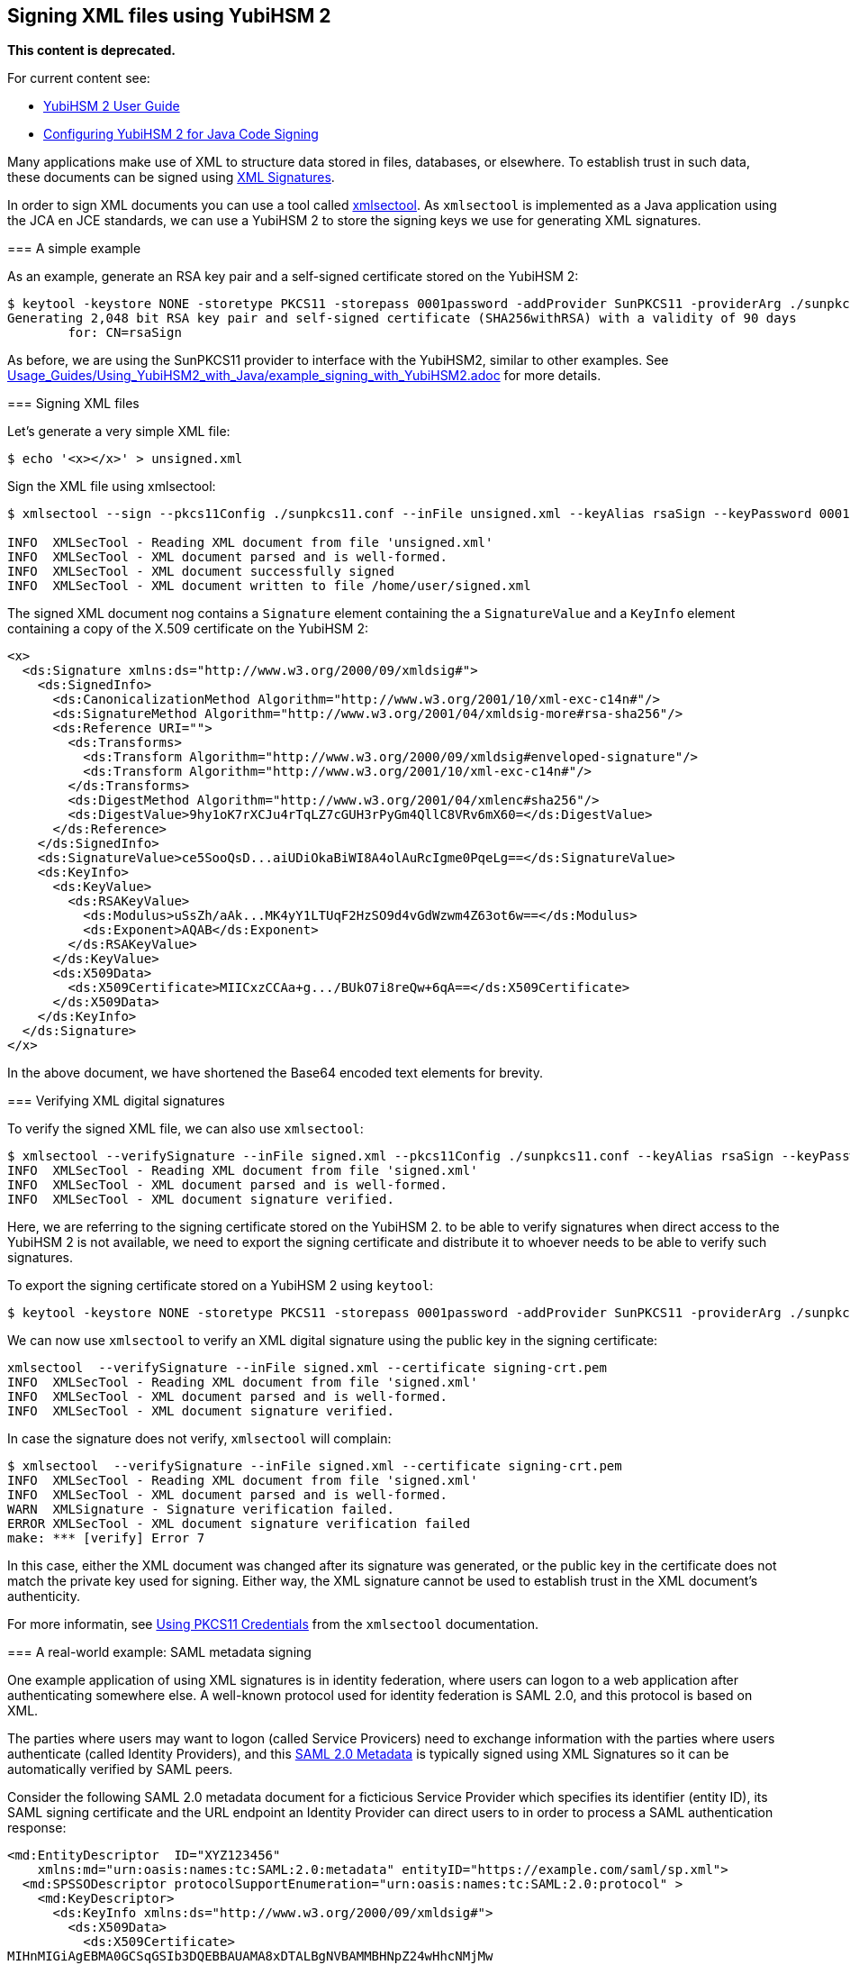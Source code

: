 == Signing XML files using YubiHSM 2

**This content is deprecated. **

For current content see:

- link:https://docs.yubico.com/software/yubihsm-2/hsm-2-user-guide/index.html[YubiHSM 2 User Guide]

- link:https://docs.yubico.com/software/yubihsm-2/hsm-2-user-guide/hsm2-java-code-signing.html[Configuring YubiHSM 2 for Java Code Signing]


******

Many applications make use of XML to structure data stored in files, databases, or elsewhere.
To establish trust in such data, these documents can be signed using link:https://en.wikipedia.org/wiki/XML_Signature[XML Signatures].

In order to sign XML documents you can use a tool called link:https://shibboleth.atlassian.net/wiki/spaces/XSTJ3/overview[xmlsectool].
As `xmlsectool` is implemented as a Java application using the JCA en JCE standards,
we can use a YubiHSM 2 to store the signing keys we use for generating XML signatures.

=== A simple example

As an example, generate an RSA key pair and a self-signed certificate stored on the YubiHSM 2:

....
$ keytool -keystore NONE -storetype PKCS11 -storepass 0001password -addProvider SunPKCS11 -providerArg ./sunpkcs11.conf -genkey -alias rsaSign -keyalg RSA -dname CN=rsaSign
Generating 2,048 bit RSA key pair and self-signed certificate (SHA256withRSA) with a validity of 90 days
	for: CN=rsaSign
....

As before, we are using the SunPKCS11 provider to interface with the YubiHSM2, similar to other examples.
See link:Usage_Guides/Using_YubiHSM2_with_Java/example_signing_with_YubiHSM2.adoc[] for more details.

=== Signing XML files

Let's generate a very simple XML file:

....
$ echo '<x></x>' > unsigned.xml
....

Sign the XML file using xmlsectool:

....
$ xmlsectool --sign --pkcs11Config ./sunpkcs11.conf --inFile unsigned.xml --keyAlias rsaSign --keyPassword 0001password --outFile signed.xml

INFO  XMLSecTool - Reading XML document from file 'unsigned.xml'
INFO  XMLSecTool - XML document parsed and is well-formed.
INFO  XMLSecTool - XML document successfully signed
INFO  XMLSecTool - XML document written to file /home/user/signed.xml
....

The signed XML document nog contains a `Signature` element containing the a `SignatureValue` and
a `KeyInfo` element containing a copy of the X.509 certificate  on the YubiHSM 2:

....
<x>
  <ds:Signature xmlns:ds="http://www.w3.org/2000/09/xmldsig#">
    <ds:SignedInfo>
      <ds:CanonicalizationMethod Algorithm="http://www.w3.org/2001/10/xml-exc-c14n#"/>
      <ds:SignatureMethod Algorithm="http://www.w3.org/2001/04/xmldsig-more#rsa-sha256"/>
      <ds:Reference URI="">
        <ds:Transforms>
          <ds:Transform Algorithm="http://www.w3.org/2000/09/xmldsig#enveloped-signature"/>
          <ds:Transform Algorithm="http://www.w3.org/2001/10/xml-exc-c14n#"/>
        </ds:Transforms>
        <ds:DigestMethod Algorithm="http://www.w3.org/2001/04/xmlenc#sha256"/>
        <ds:DigestValue>9hy1oK7rXCJu4rTqLZ7cGUH3rPyGm4QllC8VRv6mX60=</ds:DigestValue>
      </ds:Reference>
    </ds:SignedInfo>
    <ds:SignatureValue>ce5SooQsD...aiUDiOkaBiWI8A4olAuRcIgme0PqeLg==</ds:SignatureValue>
    <ds:KeyInfo>
      <ds:KeyValue>
        <ds:RSAKeyValue>
          <ds:Modulus>uSsZh/aAk...MK4yY1LTUqF2HzSO9d4vGdWzwm4Z63ot6w==</ds:Modulus>
          <ds:Exponent>AQAB</ds:Exponent>
        </ds:RSAKeyValue>
      </ds:KeyValue>
      <ds:X509Data>
        <ds:X509Certificate>MIICxzCCAa+g.../BUkO7i8reQw+6qA==</ds:X509Certificate>
      </ds:X509Data>
    </ds:KeyInfo>
  </ds:Signature>
</x>
....

In the above document, we have shortened the Base64 encoded text elements for brevity.

=== Verifying XML digital signatures

To verify the signed XML file, we can also use `xmlsectool`:

....
$ xmlsectool --verifySignature --inFile signed.xml --pkcs11Config ./sunpkcs11.conf --keyAlias rsaSign --keyPassword 0001password
INFO  XMLSecTool - Reading XML document from file 'signed.xml'
INFO  XMLSecTool - XML document parsed and is well-formed.
INFO  XMLSecTool - XML document signature verified.
....

Here, we are referring to the signing certificate stored on the YubiHSM 2.
to be able to verify signatures when direct access to the YubiHSM 2 is not available, we need to export the signing certificate
and distribute it to whoever needs to be able to verify such signatures.

To export the signing certificate stored on a YubiHSM 2 using `keytool`:

....
$ keytool -keystore NONE -storetype PKCS11 -storepass 0001password -addProvider SunPKCS11 -providerArg ./sunpkcs11.conf -exportcert -alias rsaSign -rfc > signing-crt.pem
....

We can now use `xmlsectool` to verify an XML digital signature using the public key in the signing certificate:

....
xmlsectool  --verifySignature --inFile signed.xml --certificate signing-crt.pem
INFO  XMLSecTool - Reading XML document from file 'signed.xml'
INFO  XMLSecTool - XML document parsed and is well-formed.
INFO  XMLSecTool - XML document signature verified.
....

In case the signature does not verify, `xmlsectool` will complain:

....
$ xmlsectool  --verifySignature --inFile signed.xml --certificate signing-crt.pem
INFO  XMLSecTool - Reading XML document from file 'signed.xml'
INFO  XMLSecTool - XML document parsed and is well-formed.
WARN  XMLSignature - Signature verification failed.
ERROR XMLSecTool - XML document signature verification failed
make: *** [verify] Error 7
....

In this case, either the XML document was changed after its signature was generated, or the public key in the certificate does not match the private key used for signing.
Either way, the XML signature cannot be used to establish trust in the XML document's authenticity.

For more informatin, see link:https://shibboleth.atlassian.net/wiki/spaces/XSTJ3/pages/2369683717/Using+PKCS11+Credentials[Using PKCS11 Credentials] from the `xmlsectool` documentation.

=== A real-world example: SAML metadata signing

One example application of using XML signatures is in identity federation, where users can logon to a web application after authenticating somewhere else.
A well-known protocol used for identity federation is SAML 2.0, and this protocol is based on XML.

The parties where users may want to logon (called Service Provicers) need to exchange information with the parties where users authenticate (called Identity Providers),
and this link:https://en.wikipedia.org/wiki/SAML_metadata[SAML 2.0 Metadata] is typically signed using XML Signatures so it can be automatically verified by SAML peers.

Consider the following SAML 2.0 metadata document for a ficticious Service Provider which specifies its identifier (entity ID), its SAML signing certificate and
the URL endpoint an Identity Provider can direct users to in order to process a SAML authentication response:

....
<md:EntityDescriptor  ID="XYZ123456"
    xmlns:md="urn:oasis:names:tc:SAML:2.0:metadata" entityID="https://example.com/saml/sp.xml">
  <md:SPSSODescriptor protocolSupportEnumeration="urn:oasis:names:tc:SAML:2.0:protocol" >
    <md:KeyDescriptor>
      <ds:KeyInfo xmlns:ds="http://www.w3.org/2000/09/xmldsig#">
        <ds:X509Data>
          <ds:X509Certificate>
MIHnMIGiAgEBMA0GCSqGSIb3DQEBBAUAMA8xDTALBgNVBAMMBHNpZ24wHhcNMjMw
MTA1MTI0ODExWhcNMjgwNjI3MTI0ODExWjAPMQ0wCwYDVQQDDARzaWduMEwwDQYJ
KoZIhvcNAQEBBQADOwAwOAIxAKrBRhYU03MSaU8jBPNUx9wcc6bWhMpinZmINR0J
Ndh3Sk/Pddh7zskcLGonFsmasQIDAQABMA0GCSqGSIb3DQEBBAUAAzEADng7opb7
8PNoLZH1QzYqmxV0ZSc3rE0OlTW00W/Xq7+77OhU5vVAVYnXpQLlv6sB
</ds:X509Certificate>
        </ds:X509Data>
      </ds:KeyInfo>
    </md:KeyDescriptor>
    <md:AssertionConsumerService Binding="urn:oasis:names:tc:SAML:2.0:bindings:HTTP-POST" index="0" Location="https://example.com/saml/acs"/>
  </md:SPSSODescriptor>
</md:EntityDescriptor>
....

Note that the certificate in the Metadata is intended for validating SAML protocol messages and is typically different from the certificate used for validating SAML 2.0 metadata.
Either or both certificates can have their private keys stored on the YubiHSM 2, but be aware that SAML protocol messages are signed much more frequently than SAML metadata documents, so the former may require multiple YubiHSM 2 deployments in order to scale with the load on your SAML IdP or SP.

To sign this SAML metadata document, we again use `xmlsectool` with the signing key stored in a YubiHSM 2. We also specify `ID` as the name of the XML attribute to use in the XML signature.


....
xmlsectool --sign --pkcs11Config ./sunpkcs11.conf  --inFile unsigned.xml --keyAlias rsaSign --keyPassword 0001password --outFile signed.xml --referenceIdAttributeName ID
....

As before, we will need to export the SAML signing certificate to distribute among our SAML peers so they can validate our signed metadata.
